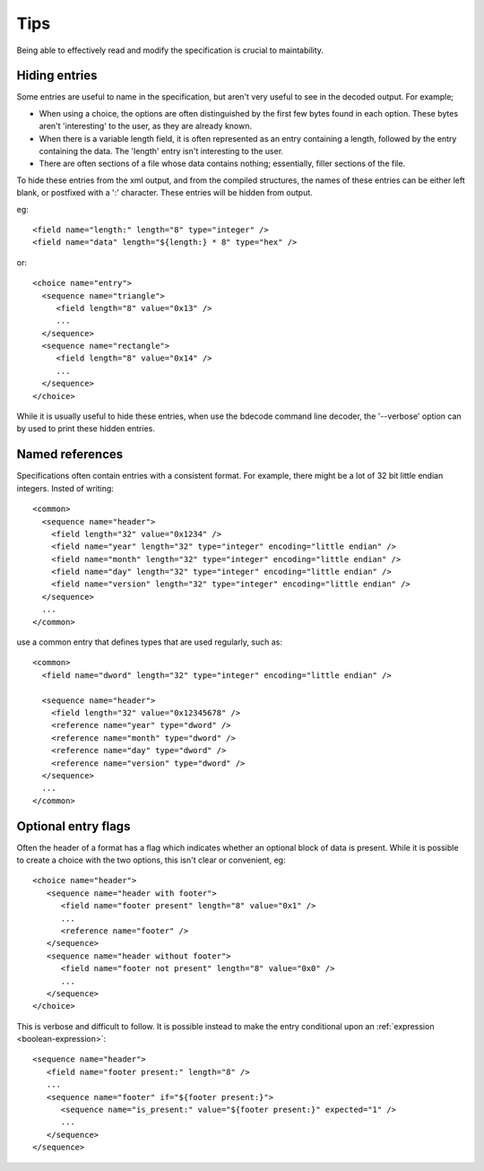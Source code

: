 
.. _format-tips:

====
Tips
====

Being able to effectively read and modify the specification is crucial to
maintability.


Hiding entries
==============

Some entries are useful to name in the specification, but aren't very useful
to see in the decoded output. For example;

* When using a choice, the options are often distinguished by the first few
  bytes found in each option. These bytes aren't 'interesting' to the user, as
  they are already known.
* When there is a variable length field, it is often represented as an entry
  containing a length, followed by the entry containing the data. The 'length'
  entry isn't interesting to the user.
* There are often sections of a file whose data contains nothing; essentially,
  filler sections of the file.

To hide these entries from the xml output, and from the compiled structures,
the names of these entries can be either left blank, or postfixed with a ':'
character. These entries will be hidden from output.

eg::

  <field name="length:" length="8" type="integer" />
  <field name="data" length="${length:} * 8" type="hex" />

or::

  <choice name="entry">
    <sequence name="triangle">
       <field length="8" value="0x13" />
       ...
    </sequence>
    <sequence name="rectangle">
       <field length="8" value="0x14" />
       ...
    </sequence>
  </choice>

While it is usually useful to hide these entries, when use the bdecode command
line decoder, the '--verbose' option can by used to print these hidden entries.


Named references
================

Specifications often contain entries with a consistent format. For example,
there might be a lot of 32 bit little endian integers. Insted of writing::

   <common>
     <sequence name="header">
       <field length="32" value="0x1234" />
       <field name="year" length="32" type="integer" encoding="little endian" />
       <field name="month" length="32" type="integer" encoding="little endian" />
       <field name="day" length="32" type="integer" encoding="little endian" />
       <field name="version" length="32" type="integer" encoding="little endian" />
     </sequence>
     ...
   </common>

use a common entry that defines types that are used regularly, such as::

   <common>
     <field name="dword" length="32" type="integer" encoding="little endian" />

     <sequence name="header">
       <field length="32" value="0x12345678" />
       <reference name="year" type="dword" />
       <reference name="month" type="dword" />
       <reference name="day" type="dword" />
       <reference name="version" type="dword" />
     </sequence>
     ...
   </common>


Optional entry flags
====================

Often the header of a format has a flag which indicates whether an optional
block of data is present. While it is possible to create a choice with the two
options, this isn't clear or convenient, eg::

  <choice name="header">
     <sequence name="header with footer">
        <field name="footer present" length="8" value="0x1" />
        ...
        <reference name="footer" />
     </sequence>
     <sequence name="header without footer">
        <field name="footer not present" length="8" value="0x0" />
        ...
     </sequence>
  </choice>

This is verbose and difficult to follow. It is possible instead to make the
entry conditional upon an :ref:`expression <boolean-expression>`::

  <sequence name="header">
     <field name="footer present:" length="8" />
     ...
     <sequence name="footer" if="${footer present:}">
        <sequence name="is_present:" value="${footer present:}" expected="1" />
        ...
     </sequence>
  </sequence>

